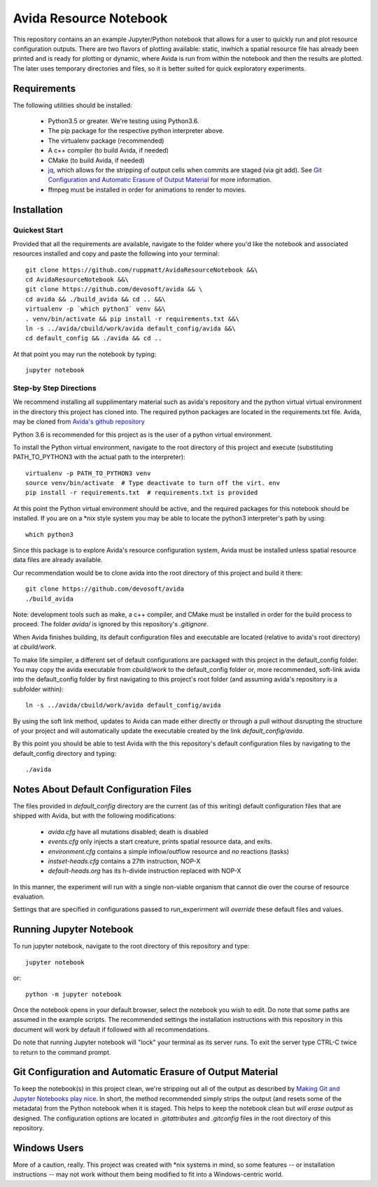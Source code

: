 #######################
Avida Resource Notebook
#######################

This repository contains an an example Jupyter/Python notebook that allows for
a user to quickly run and plot resource configuration outputs.  There are two
flavors of plotting available: static, inwhich a spatial resource file has
already been printed and is ready for plotting or dynamic, where Avida is run
from within the notebook and then the results are plotted.  The later uses
temporary directories and files, so it is better suited for quick exploratory
experiments.


Requirements
============

The following utilities should be installed:

   + Python3.5 or greater.  We're testing using Python3.6.
   + The pip package for the respective python interpreter above.
   + The virtualenv package (recommended)
   + A c++ compiler (to build Avida, if needed)
   + CMake (to build Avida, if needed)
   + `jq`_, which allows for the stripping of output cells when commits are
     staged (via git add).  See `Git Configuration and Automatic Erasure of
     Output Material`_ for more information.
   + ffmpeg must be installed in order for animations to render to movies.

.. _jq: https://stedolan.github.io/jq/


Installation
============

Quickest Start
--------------

Provided that all the requirements are available, navigate to the folder where you'd like the notebook and associated resources installed and copy and paste the following into your terminal::

    git clone https://github.com/ruppmatt/AvidaResourceNotebook &&\
    cd AvidaResourceNotebook &&\
    git clone https://github.com/devosoft/avida && \
    cd avida && ./build_avida && cd .. &&\
    virtualenv -p `which python3` venv &&\
    . venv/bin/activate && pip install -r requirements.txt &&\
    ln -s ../avida/cbuild/work/avida default_config/avida &&\
    cd default_config && ./avida && cd ..

At that point you may run the notebook by typing::

    jupyter notebook


Step-by Step Directions
-----------------------

We recommend installing all supplimentary material such as avida's repository
and the python virtual virtual environment in the directory this project has
cloned into.  The required python packages are located in the requirements.txt
file.  Avida, may be cloned from `Avida's github repository`_

.. _Avida's github repository: https://github.com/devosoft/avida

Python 3.6 is recommended for this project as is the user of a python virtual
environment.

To install the Python virtual environment, navigate to the root directory of
this project and execute (substituting PATH_TO_PYTHON3 with the actual path to
the interpreter)::

   virtualenv -p PATH_TO_PYTHON3 venv
   source venv/bin/activate  # Type deactivate to turn off the virt. env
   pip install -r requirements.txt  # requirements.txt is provided

At this point the Python virtual environment should be active, and the required
packages for this notebook should be installed.  If you are on a \*nix style
system you may be able to locate the python3 interpreter's path by using::

   which python3

Since this package is to explore Avida's resource configuration system,
Avida must be installed unless spatial resource data files are already
available.

Our recommendation would be to clone avida into the root directory of this
project and build it there::

   git clone https://github.com/devosoft/avida
   ./build_avida

Note: development tools such as make, a c++ compiler, and CMake must be
installed in order for the build process to proceed.  The folder `avida/` is
ignored by this repository's `.gitignore`.

When Avida finishes building, its default configuration files and executable
are located (relative to avida's root directory) at `cbuild/work`.

To make life simpiler, a different set of default configurations are packaged
with this project in the default_config folder.  You may copy the avida
executable from `cbuild/work` to the default_config folder or, more
recommended, soft-link avida into the default_config folder by first navigating
to this project's root folder (and assuming avida's repository is a
subfolder within)::

   ln -s ../avida/cbuild/work/avida default_config/avida

By using the soft link method, updates to Avida can made either directly or
through a pull without disrupting the structure of your project and will
automatically update the executable created by the link `default_config/avida`.

By this point you should be able to test Avida with the this repository's
default configuration files by navigating to the default_config directory and
typing::

   ./avida


Notes About Default Configuration Files
=======================================

The files provided in `default_config` directory are the current (as of this
writing) default configuration files that are shipped with Avida, but with the
following modifications:

   + `avida.cfg` have all mutations disabled; death is disabled
   
   + `events.cfg` only injects a start creature, prints spatial resource data,
     and exits.

   + `environment.cfg` contains a simple inflow/outflow resource and *no*
     reactions (tasks)

   + `instset-heads.cfg` contains a 27th instruction, NOP-X

   + `default-heads.org` has its h-divide instruction replaced with NOP-X

In this manner, the experiment will run with a single non-viable organism that
cannot die over the course of resource evaluation.

Settings that are specified in configurations passed to run_experirment will
*override* these default files and values.


Running Jupyter Notebook
========================
To run jupyter notebook, navigate to the root directory of this repository and
type::

   jupyter notebook

or::

   python -m jupyter notebook

Once the notebook opens in your default browser, select the notebook you wish
to edit.  Do note that some paths are assumed in the example scripts.  The
recommended settings the installation instructions with this repository in this
document will work by default if followed with all recommendations.

Do note that running Jupyter notebook will "lock" your terminal as its server
runs.  To exit the server type CTRL-C twice to return to the command prompt.


Git Configuration and Automatic Erasure of Output Material
==========================================================

To keep the notebook(s) in this project clean, we're stripping out all of the
output as described by `Making Git and Jupyter Notebooks play nice`_.  In
short, the method recommended simply strips the output (and resets some of the
metadata) from the Python notebook when it is staged.  This helps to keep the
notebook clean but *will erase output* as designed.  The configuration options
are located in `.gitattributes` and `.gitconfig` files in the root directory of
this repository.

.. _Making Git and Jupyter Notebooks play nice: 
   http://timstaley.co.uk/posts/making-git-and-jupyter-notebooks-play-nice/

Windows Users
==============

More of a caution, really.  This project was created with \*nix systems in mind,
so some features -- or installation instructions -- may not work without them
being modified to fit into a Windows-centric world.

